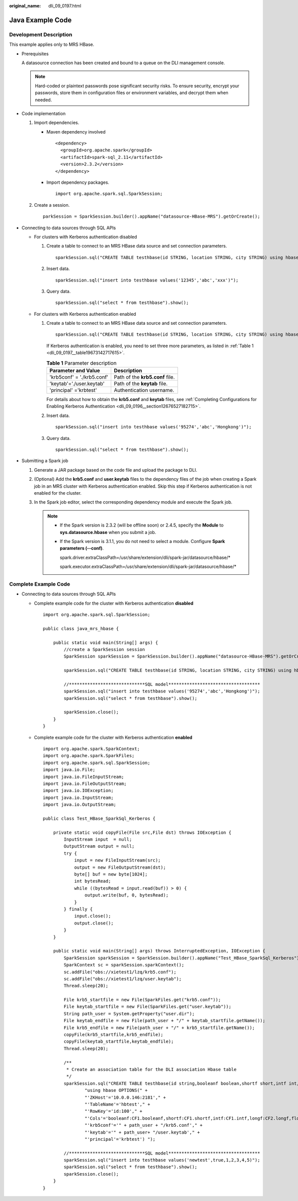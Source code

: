:original_name: dli_09_0197.html

.. _dli_09_0197:

Java Example Code
=================

Development Description
-----------------------

This example applies only to MRS HBase.

-  Prerequisites

   A datasource connection has been created and bound to a queue on the DLI management console.

   .. note::

      Hard-coded or plaintext passwords pose significant security risks. To ensure security, encrypt your passwords, store them in configuration files or environment variables, and decrypt them when needed.

-  Code implementation

   #. Import dependencies.

      -  Maven dependency involved

         ::

            <dependency>
              <groupId>org.apache.spark</groupId>
              <artifactId>spark-sql_2.11</artifactId>
              <version>2.3.2</version>
            </dependency>

      -  Import dependency packages.

         ::

            import org.apache.spark.sql.SparkSession;

   #. Create a session.

      ::

         parkSession = SparkSession.builder().appName("datasource-HBase-MRS").getOrCreate();

-  Connecting to data sources through SQL APIs

   -  For clusters with Kerberos authentication disabled

      #. Create a table to connect to an MRS HBase data source and set connection parameters.

         ::

            sparkSession.sql("CREATE TABLE testhbase(id STRING, location STRING, city STRING) using hbase OPTIONS('ZKHost'='10.0.0.63:2181','TableName'='hbtest','RowKey'='id:5','Cols'='location:info.location,city:detail.city') ");

      #. Insert data.

         ::

            sparkSession.sql("insert into testhbase values('12345','abc','xxx')");

      #. Query data.

         ::

            sparkSession.sql("select * from testhbase").show();

   -  For clusters with Kerberos authentication enabled

      #. Create a table to connect to an MRS HBase data source and set connection parameters.

         ::

            sparkSession.sql("CREATE TABLE testhbase(id STRING, location STRING, city STRING) using hbase OPTIONS('ZKHost'='10.0.0.63:2181','TableName'='hbtest','RowKey'='id:5','Cols'='location:info.location,city:detail.city,'krb5conf'='./krb5.conf','keytab'='./user.keytab','principal'='krbtest') ");

         If Kerberos authentication is enabled, you need to set three more parameters, as listed in :ref:`Table 1 <dli_09_0197__table19673142717615>`.

         .. _dli_09_0197__table19673142717615:

         .. table:: **Table 1** Parameter description

            ========================== ===============================
            Parameter and Value        Description
            ========================== ===============================
            'krb5conf' = './krb5.conf' Path of the **krb5.conf** file.
            'keytab'='./user.keytab'   Path of the **keytab** file.
            'principal' ='krbtest'     Authentication username.
            ========================== ===============================

         For details about how to obtain the **krb5.conf** and **keytab** files, see :ref:`Completing Configurations for Enabling Kerberos Authentication <dli_09_0196__section12676527182715>`.

      #. Insert data.

         ::

            sparkSession.sql("insert into testhbase values('95274','abc','Hongkong')");

      #. Query data.

         ::

            sparkSession.sql("select * from testhbase").show();

-  Submitting a Spark job

   #. Generate a JAR package based on the code file and upload the package to DLI.

   #. (Optional) Add the **krb5.conf** and **user.keytab** files to the dependency files of the job when creating a Spark job in an MRS cluster with Kerberos authentication enabled. Skip this step if Kerberos authentication is not enabled for the cluster.

   #. In the Spark job editor, select the corresponding dependency module and execute the Spark job.

      .. note::

         -  If the Spark version is 2.3.2 (will be offline soon) or 2.4.5, specify the **Module** to **sys.datasource.hbase** when you submit a job.

         -  If the Spark version is 3.1.1, you do not need to select a module. Configure **Spark parameters (--conf)**.

            spark.driver.extraClassPath=/usr/share/extension/dli/spark-jar/datasource/hbase/\*

            spark.executor.extraClassPath=/usr/share/extension/dli/spark-jar/datasource/hbase/\*

Complete Example Code
---------------------

-  Connecting to data sources through SQL APIs

   -  Complete example code for the cluster with Kerberos authentication **disabled**

      ::

         import org.apache.spark.sql.SparkSession;

         public class java_mrs_hbase {

             public static void main(String[] args) {
                 //create a SparkSession session
                 SparkSession sparkSession = SparkSession.builder().appName("datasource-HBase-MRS").getOrCreate();

                 sparkSession.sql("CREATE TABLE testhbase(id STRING, location STRING, city STRING) using hbase OPTIONS('ZKHost'='10.0.0.63:2181','TableName'='hbtest','RowKey'='id:5','Cols'='location:info.location,city:detail.city') ");

                 //*****************************SQL model***********************************
                 sparkSession.sql("insert into testhbase values('95274','abc','Hongkong')");
                 sparkSession.sql("select * from testhbase").show();

                 sparkSession.close();
             }
         }

   -  Complete example code for the cluster with Kerberos authentication **enabled**

      ::

         import org.apache.spark.SparkContext;
         import org.apache.spark.SparkFiles;
         import org.apache.spark.sql.SparkSession;
         import java.io.File;
         import java.io.FileInputStream;
         import java.io.FileOutputStream;
         import java.io.IOException;
         import java.io.InputStream;
         import java.io.OutputStream;

         public class Test_HBase_SparkSql_Kerberos {

             private static void copyFile(File src,File dst) throws IOException {
                 InputStream input  = null;
                 OutputStream output = null;
                 try {
                     input = new FileInputStream(src);
                     output = new FileOutputStream(dst);
                     byte[] buf = new byte[1024];
                     int bytesRead;
                     while ((bytesRead = input.read(buf)) > 0) {
                         output.write(buf, 0, bytesRead);
                     }
                 } finally {
                     input.close();
                     output.close();
                 }
             }

             public static void main(String[] args) throws InterruptedException, IOException {
                 SparkSession sparkSession = SparkSession.builder().appName("Test_HBase_SparkSql_Kerberos").getOrCreate();
                 SparkContext sc = sparkSession.sparkContext();
                 sc.addFile("obs://xietest1/lzq/krb5.conf");
                 sc.addFile("obs://xietest1/lzq/user.keytab");
                 Thread.sleep(20);

                 File krb5_startfile = new File(SparkFiles.get("krb5.conf"));
                 File keytab_startfile = new File(SparkFiles.get("user.keytab"));
                 String path_user = System.getProperty("user.dir");
                 File keytab_endfile = new File(path_user + "/" + keytab_startfile.getName());
                 File krb5_endfile = new File(path_user + "/" + krb5_startfile.getName());
                 copyFile(krb5_startfile,krb5_endfile);
                 copyFile(keytab_startfile,keytab_endfile);
                 Thread.sleep(20);

                 /**
                  * Create an association table for the DLI association Hbase table
                  */
                 sparkSession.sql("CREATE TABLE testhbase(id string,booleanf boolean,shortf short,intf int,longf long,floatf float,doublef double) " +
                         "using hbase OPTIONS(" +
                         "'ZKHost'='10.0.0.146:2181'," +
                         "'TableName'='hbtest'," +
                         "'RowKey'='id:100'," +
                         "'Cols'='booleanf:CF1.booleanf,shortf:CF1.shortf,intf:CF1.intf,longf:CF2.longf,floatf:CF1.floatf,doublef:CF2.doublef'," +
                         "'krb5conf'='" + path_user + "/krb5.conf'," +
                         "'keytab'='" + path_user+ "/user.keytab'," +
                         "'principal'='krbtest') ");

                 //*****************************SQL model***********************************
                 sparkSession.sql("insert into testhbase values('newtest',true,1,2,3,4,5)");
                 sparkSession.sql("select * from testhbase").show();
                 sparkSession.close();
             }
         }
